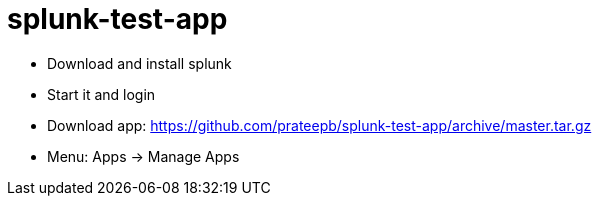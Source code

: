 = splunk-test-app

* Download and install splunk
* Start it and login
* Download app: https://github.com/prateepb/splunk-test-app/archive/master.tar.gz
* Menu:  Apps -> Manage Apps
